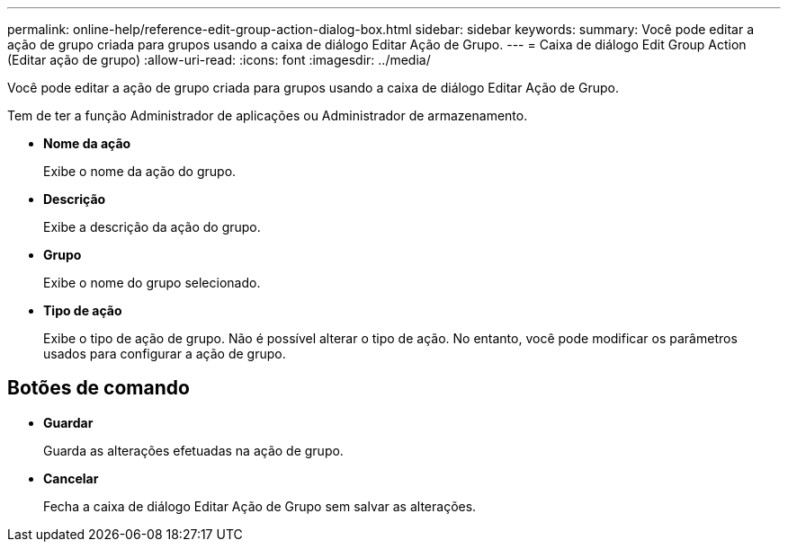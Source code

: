 ---
permalink: online-help/reference-edit-group-action-dialog-box.html 
sidebar: sidebar 
keywords:  
summary: Você pode editar a ação de grupo criada para grupos usando a caixa de diálogo Editar Ação de Grupo. 
---
= Caixa de diálogo Edit Group Action (Editar ação de grupo)
:allow-uri-read: 
:icons: font
:imagesdir: ../media/


[role="lead"]
Você pode editar a ação de grupo criada para grupos usando a caixa de diálogo Editar Ação de Grupo.

Tem de ter a função Administrador de aplicações ou Administrador de armazenamento.

* *Nome da ação*
+
Exibe o nome da ação do grupo.

* *Descrição*
+
Exibe a descrição da ação do grupo.

* *Grupo*
+
Exibe o nome do grupo selecionado.

* *Tipo de ação*
+
Exibe o tipo de ação de grupo. Não é possível alterar o tipo de ação. No entanto, você pode modificar os parâmetros usados para configurar a ação de grupo.





== Botões de comando

* *Guardar*
+
Guarda as alterações efetuadas na ação de grupo.

* *Cancelar*
+
Fecha a caixa de diálogo Editar Ação de Grupo sem salvar as alterações.


